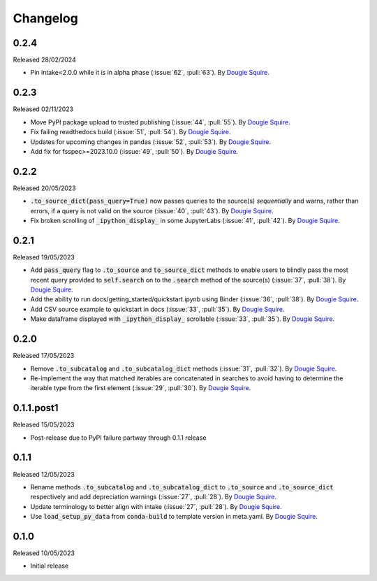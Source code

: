 .. _changelog:

Changelog
=========

0.2.4
-----

Released 28/02/2024

- Pin intake<2.0.0 while it is in alpha phase  (:issue:`62`, :pull:`63`). By
  `Dougie Squire <https://github.com/dougiesquire>`_.

0.2.3
-----

Released 02/11/2023

- Move PyPI package upload to trusted publishing (:issue:`44`, :pull:`55`). By
  `Dougie Squire <https://github.com/dougiesquire>`_.
- Fix failing readthedocs build (:issue:`51`, :pull:`54`). By
  `Dougie Squire <https://github.com/dougiesquire>`_.
- Updates for upcoming changes in pandas (:issue:`52`, :pull:`53`). By
  `Dougie Squire <https://github.com/dougiesquire>`_.
- Add fix for fsspec>=2023.10.0 (:issue:`49`, :pull:`50`). By
  `Dougie Squire <https://github.com/dougiesquire>`_.

0.2.2
-----

Released 20/05/2023

- :code:`.to_source_dict(pass_query=True)` now passes queries to the source(s) *sequentially* and
  warns, rather than errors, if a query is not valid on the source (:issue:`40`, :pull:`43`).
  By `Dougie Squire <https://github.com/dougiesquire>`_.
- Fix broken scrolling of :code:`_ipython_display_` in some JupyterLabs (:issue:`41`, :pull:`42`). 
  By `Dougie Squire <https://github.com/dougiesquire>`_.

0.2.1
-----

Released 19/05/2023

- Add :code:`pass_query` flag to :code:`.to_source` and :code:`to_source_dict` methods to enable
  users to blindly pass the most recent query provided to :code:`self.search` on to the 
  :code:`.search` method of the source(s) (:issue:`37`, :pull:`38`). By
  `Dougie Squire <https://github.com/dougiesquire>`_.
- Add the ability to run docs/getting_started/quickstart.ipynb using Binder (:issue:`36`, 
  :pull:`38`). By `Dougie Squire <https://github.com/dougiesquire>`_.
- Add CSV source example to quickstart in docs (:issue:`33`, :pull:`35`). By 
  `Dougie Squire <https://github.com/dougiesquire>`_.
- Make dataframe displayed with :code:`_ipython_display_` scrollable (:issue:`33`, :pull:`35`).
  By `Dougie Squire <https://github.com/dougiesquire>`_.

0.2.0
-----

Released 17/05/2023

- Remove :code:`.to_subcatalog` and :code:`.to_subcatalog_dict` methods (:issue:`31`, :pull:`32`). 
  By `Dougie Squire <https://github.com/dougiesquire>`_.
- Re-implement the way that matched iterables are concatenated in searches to avoid having 
  to determine the iterable type from the first element (:issue:`29`, :pull:`30`). By 
  `Dougie Squire <https://github.com/dougiesquire>`_.

0.1.1.post1
-----------

Released 15/05/2023

- Post-release due to PyPI failure partway through 0.1.1 release

0.1.1
-----

Released 12/05/2023

- Rename methods :code:`.to_subcatalog` and :code:`.to_subcatalog_dict` to :code:`.to_source` and 
  :code:`.to_source_dict` respectively and add depreciation warnings (:issue:`27`, :pull:`28`).
  By `Dougie Squire <https://github.com/dougiesquire>`_.
- Update terminology to better align with intake (:issue:`27`, :pull:`28`).
  By `Dougie Squire <https://github.com/dougiesquire>`_.
- Use :code:`load_setup_py_data` from :code:`conda-build` to template version in meta.yaml.
  By `Dougie Squire <https://github.com/dougiesquire>`_.


0.1.0
-----

Released 10/05/2023

- Initial release
